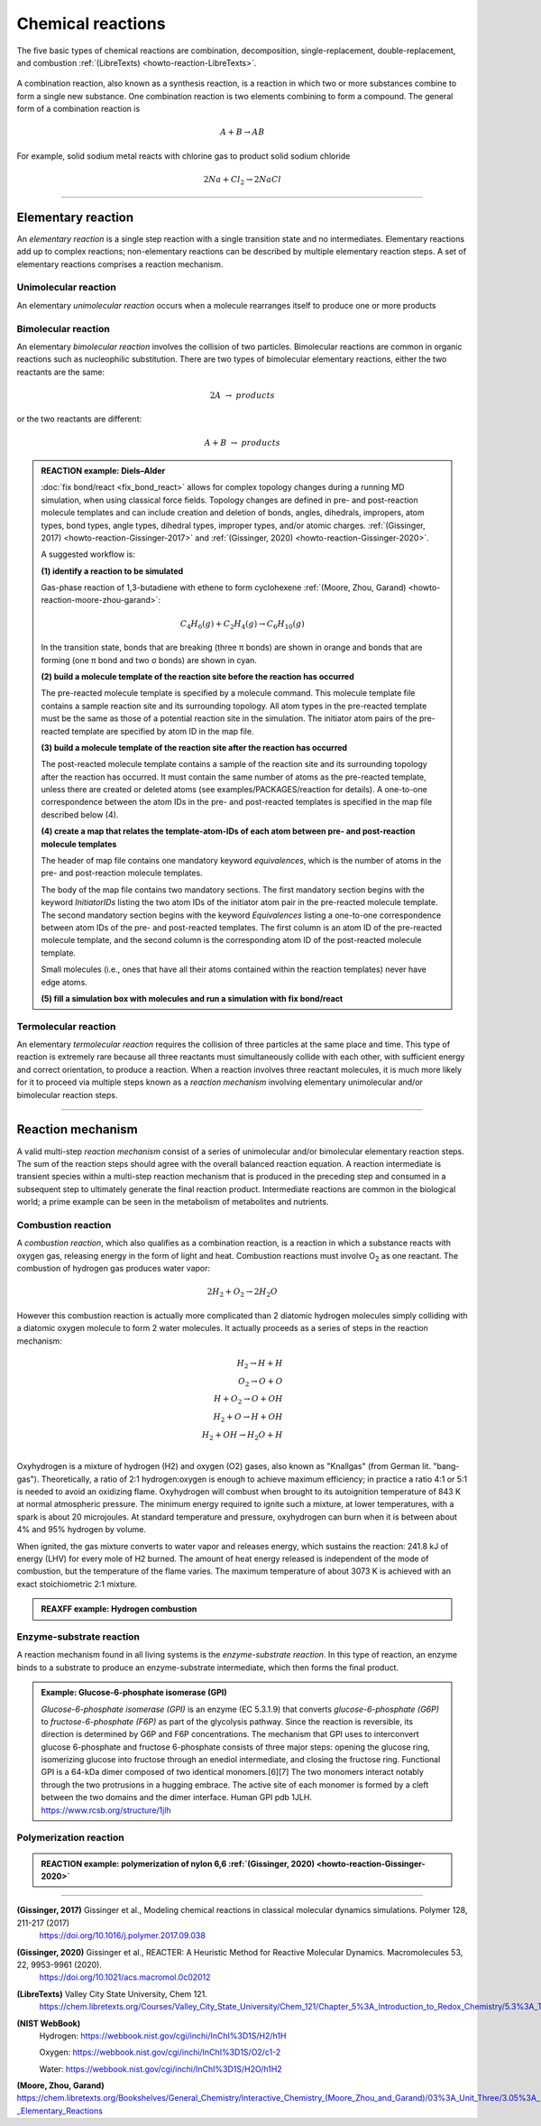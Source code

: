 
Chemical reactions
==================

The five basic types of chemical reactions are combination, decomposition, single-replacement, double-replacement, and combustion :ref:`(LibreTexts) <howto-reaction-LibreTexts>`.

  .. image:: img/chemical_reactions.svg
    :align: center
    :width: 62%

A combination reaction, also known as a synthesis reaction, is a reaction in which two or more substances combine to form a single new substance. One combination reaction is two elements combining to form a compound. The general form of a combination reaction is

.. math:: A + B \rightarrow AB

For example, solid sodium metal reacts with chlorine gas to product solid sodium chloride

.. math:: 2 Na + Cl_2 \rightarrow 2 NaCl


----------

Elementary reaction
^^^^^^^^^^^^^^^^^^^

An *elementary reaction* is a single step reaction with a single transition state and no intermediates. Elementary reactions add up to complex reactions; non-elementary reactions can be described by multiple elementary reaction steps. A set of elementary reactions comprises a reaction mechanism.

Unimolecular reaction
"""""""""""""""""""""

An elementary *unimolecular reaction* occurs when a molecule rearranges itself to produce one or more products

Bimolecular reaction
""""""""""""""""""""

An elementary *bimolecular reaction* involves the collision of two particles. Bimolecular reactions are common in organic reactions such as nucleophilic substitution. There are two types of bimolecular elementary reactions, either the two reactants are the same:

.. math::
  2 A  \rightarrow  products

or the two reactants are different:

.. math::
  A + B  \rightarrow  products

.. admonition:: REACTION example: Diels–Alder
  :class: Hint

  :doc:`fix bond/react <fix_bond_react>` allows for complex topology changes during a running MD simulation, when using classical force fields. Topology changes are defined in pre- and post-reaction molecule templates and can include creation and deletion of bonds, angles, dihedrals, impropers, atom types, bond types, angle types, dihedral types, improper types, and/or atomic charges. :ref:`(Gissinger, 2017) <howto-reaction-Gissinger-2017>` and :ref:`(Gissinger, 2020) <howto-reaction-Gissinger-2020>`.

  A suggested workflow is:

  **(1) identify a reaction to be simulated**

  Gas-phase reaction of 1,3-butadiene with ethene to form cyclohexene :ref:`(Moore, Zhou, Garand) <howto-reaction-moore-zhou-garand>`:

  .. math::
    C_4H_6(g) + C_2H_4(g) \rightarrow C_6H_{10}(g)

  In the transition state, bonds that are breaking (three π bonds) are shown in orange and bonds that are forming (one π bond and two σ bonds) are shown in cyan.

  .. image:: img/diels_alder_pes.png
    :align: center
    :width: 62%


  **(2) build a molecule template of the reaction site before the reaction has occurred**

  The pre-reacted molecule template is specified by a molecule command. This molecule template file contains a sample reaction site and its surrounding topology. All atom types in the pre-reacted template must be the same as those of a potential reaction site in the simulation. The initiator atom pairs of the pre-reacted template are specified by atom ID in the map file.

  .. literalinclude:: ../../examples/PACKAGES/reaction/cyclohexene/1,3-butadiene.txt
    :caption: **examples/PACKAGES/reaction/cyclohexene/1,3-butadiene.txt**
    :class: code

  .. literalinclude:: ../../examples/PACKAGES/reaction/cyclohexene/ethene.txt
    :caption: **examples/PACKAGES/reaction/cyclohexene/ethene.txt**
    :class: code

  **(3) build a molecule template of the reaction site after the reaction has occurred**

  The post-reacted molecule template contains a sample of the reaction site and its surrounding topology after the reaction has occurred. It must contain the same number of atoms as the pre-reacted template, unless there are created or deleted atoms (see examples/PACKAGES/reaction for details). A one-to-one correspondence between the atom IDs in the pre- and post-reacted templates is specified in the map file described below (4).

  .. literalinclude:: ../../examples/PACKAGES/reaction/cyclohexene/cyclohexene.txt
    :caption: **examples/PACKAGES/reaction/cyclohexene/cyclohexene.txt**
    :class: code

  **(4) create a map that relates the template-atom-IDs of each atom between pre- and post-reaction molecule templates**

  The header of map file contains one mandatory keyword *equivalences*\, which is the number of atoms in the pre- and post-reaction molecule templates.

  The body of the map file contains two mandatory sections. The first mandatory section begins with the keyword *InitiatorIDs*\  listing the two atom IDs of the initiator atom pair in the pre-reacted molecule template. The second mandatory section begins with the keyword *Equivalences*\  listing a one-to-one correspondence between atom IDs of the pre- and post-reacted templates. The first column is an atom ID of the pre-reacted molecule template, and the second column is the corresponding atom ID of the post-reacted molecule template.

  Small molecules (i.e., ones that have all their atoms contained within the reaction templates) never have edge atoms.

  .. literalinclude:: ../../examples/PACKAGES/reaction/cyclohexene/cyclohexene_map.txt
    :caption: **examples/PACKAGES/reaction/cyclohexene/cyclohexene_map.txt**
    :class: code

  **(5) fill a simulation box with molecules and run a simulation with fix bond/react**

  .. literalinclude:: ../../examples/PACKAGES/reaction/cyclohexene/in.cyclohexene
    :caption: **examples/PACKAGES/reaction/cyclohexene/in.cyclohexene**
    :class: code







Termolecular reaction
"""""""""""""""""""""

An elementary *termolecular reaction* requires the collision of three particles at the same place and time. This type of reaction is extremely rare because all three reactants must simultaneously collide with each other, with sufficient energy and correct orientation, to produce a reaction. When a reaction involves three reactant molecules, it is much more likely for it to proceed via multiple steps known as a *reaction mechanism* involving elementary unimolecular and/or bimolecular reaction steps.

----------

Reaction mechanism
^^^^^^^^^^^^^^^^^^

A valid multi-step *reaction mechanism* consist of a series of unimolecular and/or bimolecular elementary reaction steps. The sum of the reaction steps should agree with the overall balanced reaction equation. A reaction intermediate is transient species within a multi-step reaction mechanism that is produced in the preceding step and consumed in a subsequent step to ultimately generate the final reaction product. Intermediate reactions are common in the biological world; a prime example can be seen in the metabolism of metabolites and nutrients.



Combustion reaction
"""""""""""""""""""

A *combustion reaction*, which also qualifies as a combination reaction, is a reaction in which a substance reacts with oxygen gas, releasing energy in the form of light and heat. Combustion reactions must involve O\ :sub:`2`\  as one reactant. The combustion of hydrogen gas produces water vapor:

.. math:: 2 H_2 + O_2 \rightarrow 2 H_2O

However this combustion reaction is actually more complicated than 2 diatomic hydrogen molecules simply colliding with a diatomic oxygen molecule to form 2 water molecules. It actually proceeds as a series of steps in the reaction mechanism:

.. math::
  H_2 \rightarrow H + H \\
  O_2 \rightarrow O + O \\
  H + O_2 \rightarrow O + OH \\
  H_2 + O \rightarrow H + OH \\
  H_2 + OH \rightarrow H_2O + H \\

..  youtube:: YuqA_uojSJ4
  :align: center
  :width: 62%

Oxyhydrogen is a mixture of hydrogen (H2) and oxygen (O2) gases, also known as "Knallgas" (from German lit. "bang-gas"). Theoretically, a ratio of 2:1 hydrogen:oxygen is enough to achieve maximum efficiency; in practice a ratio 4:1 or 5:1 is needed to avoid an oxidizing flame. Oxyhydrogen will combust when brought to its autoignition temperature of 843 K at normal atmospheric pressure. The minimum energy required to ignite such a mixture, at lower temperatures, with a spark is about 20 microjoules. At standard temperature and pressure, oxyhydrogen can burn when it is between about 4% and 95% hydrogen by volume.

When ignited, the gas mixture converts to water vapor and releases energy, which sustains the reaction: 241.8 kJ of energy (LHV) for every mole of H2 burned. The amount of heat energy released is independent of the mode of combustion, but the temperature of the flame varies. The maximum temperature of about 3073 K is achieved with an exact stoichiometric 2:1 mixture.

.. admonition:: REAXFF example: Hydrogen combustion
  :class: Hint

  .. literalinclude:: ../../examples/reaxff/hydrogen_combustion/H2.txt
    :caption: **examples/reaxff/hydrogen_combustion/H2.txt**
    :class: code

  .. literalinclude:: ../../examples/reaxff/hydrogen_combustion/O2.txt
    :caption: **examples/reaxff/hydrogen_combustion/O2.txt**
    :class: code

  .. literalinclude:: ../../examples/reaxff/hydrogen_combustion/in.hydrogen_combustion
    :caption: **examples/reaxff/hydrogen_combustion/in.hydrogen_combustion**
    :class: code
    :language: LAMMPS


Enzyme-substrate reaction
"""""""""""""""""""""""""

A reaction mechanism found in all living systems is the *enzyme-substrate reaction*. In this type of reaction, an enzyme binds to a substrate to produce an enzyme-substrate intermediate, which then forms the final product.

.. admonition:: Example: Glucose-6-phosphate isomerase (GPI)
  :class: Hint

  *Glucose-6-phosphate isomerase (GPI)* is an enzyme (EC 5.3.1.9) that converts *glucose-6-phosphate (G6P)* to *fructose-6-phosphate (F6P)* as part of the glycolysis pathway. Since the reaction is reversible, its direction is determined by G6P and F6P concentrations. The mechanism that GPI uses to interconvert glucose 6-phosphate and fructose 6-phosphate consists of three major steps: opening the glucose ring, isomerizing glucose into fructose through an enediol intermediate, and closing the fructose ring. Functional GPI is a 64-kDa dimer composed of two identical monomers.[6][7] The two monomers interact notably through the two protrusions in a hugging embrace. The active site of each monomer is formed by a cleft between the two domains and the dimer interface. Human GPI pdb 1JLH. https://www.rcsb.org/structure/1jlh



Polymerization reaction
"""""""""""""""""""""""

.. admonition:: REACTION example: polymerization of nylon 6,6 :ref:`(Gissinger, 2020) <howto-reaction-Gissinger-2020>`
  :class: Hint

  ..  youtube:: -dlyapmW7uI
    :align: center
    :width: 62%

  .. literalinclude:: ../../examples/PACKAGES/reaction/nylon,6-6_melt/in.large_nylon_melt
    :caption: **examples/PACKAGES/reaction/nylon,6-6_melt/in.large_nylon_melt**
    :class: code
    :language: LAMMPS
    
  .. literalinclude:: ../../examples/PACKAGES/reaction/nylon,6-6_melt/rxn1_stp1_unreacted.molecule_template
    :caption: **examples/PACKAGES/reaction/nylon,6-6_melt/rxn1_stp1_unreacted.molecule_template**
    :class: code

  .. literalinclude:: ../../examples/PACKAGES/reaction/nylon,6-6_melt/rxn1_stp1_reacted.molecule_template
    :caption: **examples/PACKAGES/reaction/nylon,6-6_melt/rxn1_stp1_reacted.molecule_template**
    :class: code

  .. literalinclude:: ../../examples/PACKAGES/reaction/nylon,6-6_melt/rxn1_stp2_unreacted.molecule_template
    :caption: **examples/PACKAGES/reaction/nylon,6-6_melt/rxn1_stp2_unreacted.molecule_template**
    :class: code

  .. literalinclude:: ../../examples/PACKAGES/reaction/nylon,6-6_melt/rxn1_stp2_reacted.molecule_template
    :caption: **examples/PACKAGES/reaction/nylon,6-6_melt/rxn1_stp2_reacted.molecule_template**
    :class: code

  .. literalinclude:: ../../examples/PACKAGES/reaction/nylon,6-6_melt/rxn1_stp1_map
    :caption: **examples/PACKAGES/reaction/nylon,6-6_melt/rxn1_stp1_map**
    :class: code

  .. literalinclude:: ../../examples/PACKAGES/reaction/nylon,6-6_melt/rxn1_stp2_map
    :caption: **examples/PACKAGES/reaction/nylon,6-6_melt/rxn1_stp2_map**
    :class: code
































..
  Some chemical reactions have mechanisms that consist of a single bimolecular elementary reaction.


..
  Many reactions have at least one activation energy that must be reached in order for the reaction to go forward.

..
  Chain reactions usually consist of many repeating elementary steps, each of which has a chain carrier. Once started, chain reactions continue until the reactants are exhausted. Fire and explosions are some of the phenomena associated with chain reactions. The chain carriers are some intermediates that appear in the repeating elementary steps. These are usually free radicals.

..
  Once initiated, repeating elementary steps continue until the reactants are exhausted.

..
  Chain Branching Steps

..
  Branching reactions are elementary steps that generate more free radicals than they consume. Branching reactions result in an explosion. For example, in the reaction between hydrogen and oxygen, the following reaction may take place: H⋅+O2→HO⋅+⋅O⋅H⋅+O2→HO⋅+⋅O⋅ where ⋅O⋅⋅O⋅ is a di-radical, because the OO atom has an electronic configuration 2s2 2px2 2py1 2pz1. In this elementary step, three radicals are generated, whereas only one is consumed. The di-radical may react with a H2 molecule to form two radicals. ⋅O⋅+H2→HO⋅+H⋅⋅O⋅+H2→HO⋅+H⋅

..
  Thus, together chain branching reactions increase the number of chain carriers. Branching reactions contribute to the rapid explosion of hydrogen-oxygen mixtures, especially if the mixtures have proper proportions.







----------

.. _howto-reaction-Gissinger-2017:

**(Gissinger, 2017)** Gissinger et al., Modeling chemical reactions in classical molecular dynamics simulations. Polymer 128, 211-217 (2017)
    https://doi.org/10.1016/j.polymer.2017.09.038

.. _howto-reaction-Gissinger-2020:

**(Gissinger, 2020)** Gissinger et al., REACTER: A Heuristic Method for Reactive Molecular Dynamics. Macromolecules 53, 22, 9953-9961 (2020).
    https://doi.org/10.1021/acs.macromol.0c02012

.. _howto-reaction-LibreTexts:

**(LibreTexts)** Valley City State University, Chem 121.
    https://chem.libretexts.org/Courses/Valley_City_State_University/Chem_121/Chapter_5%3A_Introduction_to_Redox_Chemistry/5.3%3A_Types_of_Chemical_Reactions

.. _howto-reaction-nist-webbook:

**(NIST WebBook)**
    Hydrogen: https://webbook.nist.gov/cgi/inchi/InChI%3D1S/H2/h1H
    
    Oxygen: https://webbook.nist.gov/cgi/inchi/InChI%3D1S/O2/c1-2
    
    Water: https://webbook.nist.gov/cgi/inchi/InChI%3D1S/H2O/h1H2

.. _howto-reaction-moore-zhou-garand:

**(Moore, Zhou, Garand)** https://chem.libretexts.org/Bookshelves/General_Chemistry/Interactive_Chemistry_(Moore_Zhou_and_Garand)/03%3A_Unit_Three/3.05%3A_Day_22-_Elementary_Reactions
